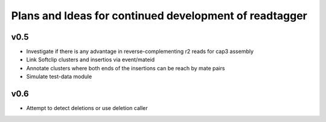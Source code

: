 Plans and Ideas for continued development of readtagger
-------------------------------------------------------

-----------
v0.5
-----------
* Investigate if there is any advantage in reverse-complementing r2 reads for cap3 assembly
* Link Softclip clusters and insertios via event/mateid
* Annotate clusters where both ends of the insertions can be reach by mate pairs
* Simulate test-data module

-----------
v0.6
-----------
* Attempt to detect deletions or use deletion caller
